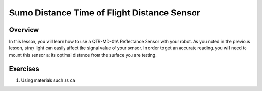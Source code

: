 Sumo Distance Time of Flight Distance Sensor
======================

Overview
--------

In this lesson, you will learn how to use a QTR-MD-01A Reflectance Sensor with your robot. As you noted in the previous lesson, stray light can easily affect the signal value of your sensor. In order to get an accurate reading, you will need to mount this sensor at its optimal distance from the surface you are testing. 

Exercises
---------

#. Using materials such as ca

